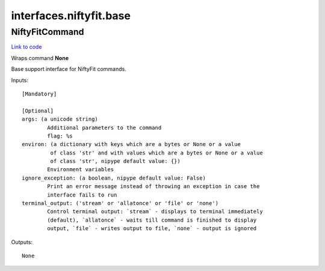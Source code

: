 .. AUTO-GENERATED FILE -- DO NOT EDIT!

interfaces.niftyfit.base
========================


.. _nipype.interfaces.niftyfit.base.NiftyFitCommand:


.. index:: NiftyFitCommand

NiftyFitCommand
---------------

`Link to code <http://github.com/nipy/nipype/tree/ec86b7476/nipype/interfaces/niftyfit/base.py#L32>`__

Wraps command **None**

Base support interface for NiftyFit commands.

Inputs::

        [Mandatory]

        [Optional]
        args: (a unicode string)
                Additional parameters to the command
                flag: %s
        environ: (a dictionary with keys which are a bytes or None or a value
                 of class 'str' and with values which are a bytes or None or a value
                 of class 'str', nipype default value: {})
                Environment variables
        ignore_exception: (a boolean, nipype default value: False)
                Print an error message instead of throwing an exception in case the
                interface fails to run
        terminal_output: ('stream' or 'allatonce' or 'file' or 'none')
                Control terminal output: `stream` - displays to terminal immediately
                (default), `allatonce` - waits till command is finished to display
                output, `file` - writes output to file, `none` - output is ignored

Outputs::

        None
